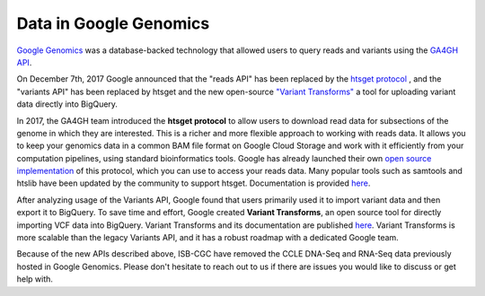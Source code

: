 ###############################
Data in Google Genomics
###############################

`Google Genomics <https://cloud.google.com/genomics/>`_ was a database-backed technology that allowed users to query 
reads and variants using the 
`GA4GH API <https://media.readthedocs.org/pdf/ga4gh-schemas/latest/ga4gh-schemas.pdf>`_.

On December 7th, 2017 Google announced that the "reads API" has been replaced by the `htsget protocol <http://samtools.github.io/hts-specs/htsget.html>`_ , and the "variants API" has been replaced by htsget and the new open-source `"Variant Transforms" <https://github.com/googlegenomics/gcp-variant-transforms>`_ a tool for uploading variant data directly into BigQuery.

In 2017, the GA4GH team introduced the **htsget protocol** to allow users to download read data for subsections of the genome in which they are interested. This is a richer and more flexible approach to working with reads data. It allows you to keep your genomics data in a common BAM file format on Google Cloud Storage and work with it efficiently from your computation pipelines, using standard bioinformatics tools. Google has already launched their own `open source implementation <https://github.com/googlegenomics/htsget>`_ of this protocol, which you can use to access your reads data. Many popular tools such as samtools and htslib have been updated by the community to support htsget. Documentation is provided `here <https://github.com/googlegenomics/htsget/blob/master/README.md>`_. 

After analyzing usage of the Variants API, Google found that users primarily used it to import variant data and then export it to BigQuery. To save time and effort, Google created **Variant Transforms**, an open source tool for directly importing VCF data into BigQuery. Variant Transforms and its documentation are published `here <https://github.com/googlegenomics/gcp-variant-transforms>`_. Variant Transforms is more scalable than the legacy Variants API, and it has a robust roadmap with a dedicated Google team.


Because of the new APIs described above, ISB-CGC have removed the CCLE DNA-Seq and RNA-Seq data previously hosted in Google Genomics.  Please don't hesitate to reach out to us if there are issues you would like to discuss or get help with.

